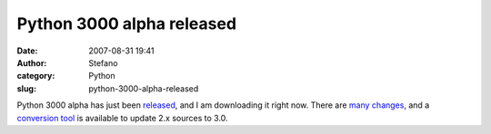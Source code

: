 Python 3000 alpha released
##########################
:date: 2007-08-31 19:41
:author: Stefano
:category: Python
:slug: python-3000-alpha-released

Python 3000 alpha has just been
`released <http://www.python.org/download/releases/3.0/>`_, and I am
downloading it right now. There are `many
changes <http://docs.python.org/dev/3.0/whatsnew/3.0.html>`_, and a
`conversion tool <http://svn.python.org/view/sandbox/trunk/2to3/>`_ is
available to update 2.x sources to 3.0.
